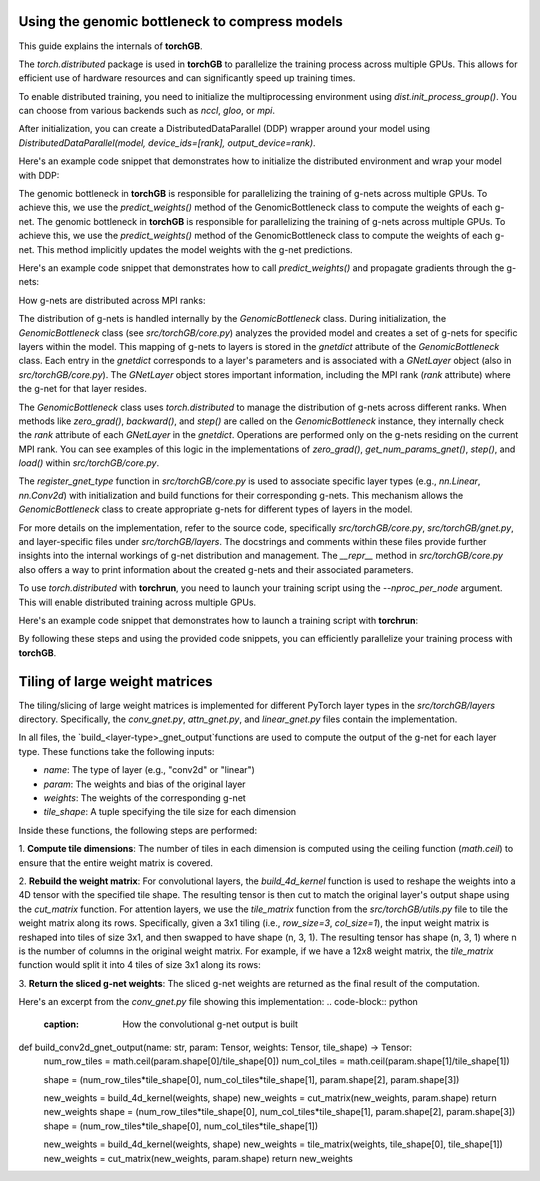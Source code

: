 .. _usage:


Using the genomic bottleneck to compress models
===============================================
This guide explains the internals of **torchGB**.

The `torch.distributed` package is used in **torchGB** to parallelize the 
training process across multiple GPUs. This allows for efficient use of 
hardware resources and can significantly speed up training times.

To enable distributed training, you need to initialize the multiprocessing 
environment using `dist.init_process_group()`. You can choose from various 
backends such as `nccl`, `gloo`, or `mpi`.

After initialization, you can create a DistributedDataParallel (DDP) wrapper 
around your model using `DistributedDataParallel(model, device_ids=[rank], output_device=rank)`.

Here's an example code snippet that demonstrates how to initialize the 
distributed environment and wrap your model with DDP:

..  code-block:: python
    :caption: Initializing distributed environment and wrapping model with DDP

    dist.init_process_group(backend="nccl")
    rank = dist.get_rank()
    world_size = dist.get_world_size()

    model = GPT(**experiment_config["model"]).to(rank)
    model = DDP(model, device_ids=[rank], output_device=rank)

The genomic bottleneck in **torchGB** is responsible for parallelizing the 
training of g-nets across multiple GPUs. To achieve this, we use 
the `predict_weights()` method of the GenomicBottleneck class to compute the weights of each g-net.
The genomic bottleneck in **torchGB** is responsible for parallelizing the
training of g-nets across multiple GPUs. To achieve this, we use
the `predict_weights()` method of the GenomicBottleneck class to compute the 
weights of each g-net.  This method implicitly updates the model weights with 
the g-net predictions.

Here's an example code snippet that demonstrates how to call `predict_weights()`
and propagate gradients through the g-nets:

..  code-block:: python
    :caption: Calling predict_weights() and propagating gradients

    gnets.zero_grad() # Zero g-net gradients
    gnets.predict_weights() # Compute p-net weights using g-nets

    loss.backward() # Backpropagate through p-net
    gnets.backward() # Backpropagate through g-nets

    optimizer.step() # Update p-net parameters
    gnets.step() # Update g-net parameters


How g-nets are distributed across MPI ranks:

The distribution of g-nets is handled internally by the `GenomicBottleneck` class.  
During initialization, the `GenomicBottleneck` class (see `src/torchGB/core.py`) 
analyzes the provided model and creates a set of g-nets for specific layers within 
the model. This mapping of g-nets to layers is stored in the  `gnetdict` 
attribute of the `GenomicBottleneck` class.  Each entry in the `gnetdict` 
corresponds to a layer's parameters and is associated with a `GNetLayer` object 
(also in `src/torchGB/core.py`). The `GNetLayer` object stores important 
information, including the MPI rank (`rank` attribute) where the g-net for that 
layer resides.

The `GenomicBottleneck` class uses `torch.distributed` to manage the 
distribution of g-nets across different ranks. When methods like `zero_grad()`, 
`backward()`, and `step()` are called on the `GenomicBottleneck` instance, they 
internally check the `rank` attribute of each `GNetLayer` in the `gnetdict`. 
Operations are performed only on the g-nets residing on the current MPI rank. 
You can see examples of this logic in the implementations of `zero_grad()`, 
`get_num_params_gnet()`, `step()`, and `load()` within `src/torchGB/core.py`.

The `register_gnet_type` function in `src/torchGB/core.py` is used to associate 
specific layer types (e.g., `nn.Linear`, `nn.Conv2d`) with initialization and 
build functions for their corresponding g-nets. This mechanism allows the 
`GenomicBottleneck` class to create appropriate g-nets for different types of 
layers in the model.

For more details on the implementation, refer to the source code, specifically 
`src/torchGB/core.py`,  `src/torchGB/gnet.py`, and layer-specific files under 
`src/torchGB/layers`. The docstrings and comments within these files provide 
further insights into the internal workings of g-net distribution and management.  
The `__repr__` method in `src/torchGB/core.py` also offers a way to print information 
about the created g-nets and their associated parameters.

To use `torch.distributed` with **torchrun**, you need to launch your training 
script using the `--nproc_per_node` argument. This will enable distributed 
training across multiple GPUs.

Here's an example code snippet that demonstrates how to launch a training script with **torchrun**:

..  code-block:: bash
    :caption: Launching training script with torchrun

    CUDA_VISIBLE_DEVICES=0,1,2,3 torchrun --nproc_per_node=4 train_llm_gnet_small.py \
    --gpus 1,2,3,4 --seed 42 --language en --batchsize 36 \
    --name test --no_commit --log_level DEBUG

By following these steps and using the provided code snippets, you can efficiently parallelize your training process with **torchGB**.


Tiling of large weight matrices
===============================

The tiling/slicing of large weight matrices is implemented for different PyTorch
layer types in the `src/torchGB/layers` directory. Specifically, the
`conv_gnet.py`, `attn_gnet.py`, and `linear_gnet.py` files contain the implementation.

In all files, the `build_<layer-type>_gnet_output`functions are used to compute
the output of the g-net for each layer type. These functions take the following inputs:

*   `name`: The type of layer (e.g., "conv2d" or "linear")
*   `param`: The weights and bias of the original layer
*   `weights`: The weights of the corresponding g-net
*   `tile_shape`: A tuple specifying the tile size for each dimension

Inside these functions, the following steps are performed:

1.  **Compute tile dimensions**: The number of tiles in each dimension is
computed using the ceiling function (`math.ceil`) to ensure that the entire
weight matrix is covered.

2.  **Rebuild the weight matrix**: For convolutional layers, the
`build_4d_kernel` function is used to reshape the weights into a 4D tensor with
the specified tile shape. The resulting tensor is then cut to match the original
layer's output shape using the `cut_matrix` function.
For attention layers, we use the `tile_matrix` function from the 
`src/torchGB/utils.py` file to tile the weight matrix along its rows. 
Specifically, given a 3x1 tiling (i.e., `row_size=3`, `col_size=1`), the input 
weight matrix is reshaped into tiles of size 3x1, and then swapped to have shape 
(n, 3, 1). The resulting tensor has shape (n, 3, 1) where n is the number of 
columns in the original weight matrix.
For example, if we have a 12x8 weight matrix, the `tile_matrix` function would 
split it into 4 tiles of size 3x1 along its rows:

3.  **Return the sliced g-net weights**: The sliced g-net weights are returned
as the final result of the computation.

Here's an excerpt from the `conv_gnet.py` file showing this implementation:
..  code-block:: python
    :caption: How the convolutional g-net output is built
def build_conv2d_gnet_output(name: str, param: Tensor, weights: Tensor, tile_shape) -> Tensor:
    num_row_tiles = math.ceil(param.shape[0]/tile_shape[0])
    num_col_tiles = math.ceil(param.shape[1]/tile_shape[1])

    shape = (num_row_tiles*tile_shape[0], num_col_tiles*tile_shape[1], param.shape[2], param.shape[3])

    new_weights = build_4d_kernel(weights, shape)
    new_weights = cut_matrix(new_weights, param.shape)
    return new_weights
    shape = (num_row_tiles*tile_shape[0], num_col_tiles*tile_shape[1], param.shape[2], param.shape[3])
    shape = (num_row_tiles*tile_shape[0], num_col_tiles*tile_shape[1])

    new_weights = build_4d_kernel(weights, shape)
    new_weights = tile_matrix(weights, tile_shape[0], tile_shape[1])
    new_weights = cut_matrix(new_weights, param.shape)
    return new_weights

